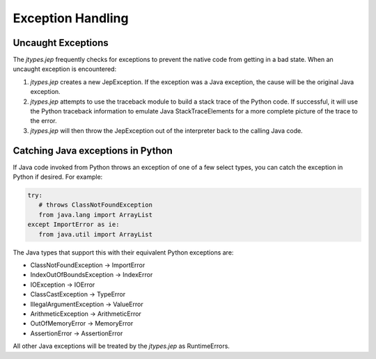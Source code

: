 .. _Exception-Handling:

Exception Handling
******************

Uncaught Exceptions
===================

The *jtypes.jep* frequently checks for exceptions to prevent the native code
from getting in a bad state. When an uncaught exception is encountered:

#. *jtypes.jep* creates a new JepException. If the exception was a Java exception,
   the cause will be the original Java exception.
#. *jtypes.jep* attempts to use the traceback module to build a stack trace of the
   Python code. If successful, it will use the Python traceback information to emulate
   Java StackTraceElements for a more complete picture of the trace to the error.
#. *jtypes.jep* will then throw the JepException out of the interpreter back to the
   calling Java code.

Catching Java exceptions in Python
==================================

If Java code invoked from Python throws an exception of one of a few select types,
you can catch the exception in Python if desired.  For example:

.. code:: python

   try:
      # throws ClassNotFoundException
      from java.lang import ArrayList
   except ImportError as ie:
      from java.util import ArrayList

The Java types that support this with their equivalent Python exceptions are:

* ClassNotFoundException -> ImportError
* IndexOutOfBoundsException -> IndexError
* IOException -> IOError
* ClassCastException -> TypeError
* IllegalArgumentException -> ValueError
* ArithmeticException -> ArithmeticError
* OutOfMemoryError -> MemoryError
* AssertionError -> AssertionError

All other Java exceptions will be treated by the *jtypes.jep* as RuntimeErrors.
